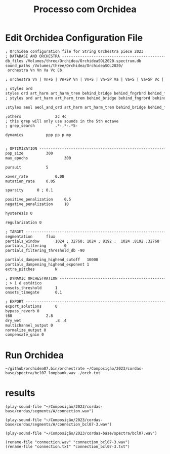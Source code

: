 #+INFOJS_OPT: view:overview toc:nil path:https://orgmode.org/worg/code/org-info-js/org-info-src.js
#+title: Processo com Orchidea

* Edit Orchidea Configuration File

#+begin_src org :tangle orch.txt
  ; Orchidea configuration file for String Orchestra piece 2023
  ; DATABASE AND ORCHESTRA -------------------------------------------------------
  db_files /Volumes/three/Orchidea/OrchideaSOL2020.spectrum.db
  sound_paths /Volumes/three/Orchidea/OrchideaSOL2020/
   orchestra Vn Vn Va Vc Cb

  ; orchestra Vn | Vn+S | Vn+SP Vn | Vn+S | Vn+SP Va | Va+S | Va+SP Vc | Vc+S | Vc+SP Cb | Cb+S

  ; styles ord
  styles ord art_harm art_harm_trem behind_bridge behind_fngrbrd behind_frog legno_tratto ord_closed ord_hi_reg ord_open pont
  ; styles ord art_harm art_harm_trem behind_bridge behind_fngrbrd behind_frog legno_tratto ord_closed ord_hi_reg ord_open pont pont_trem vib tasto_trem trem trem_and_fngrtip

  ;styles aeol aeol_and_ord art_harm art_harm_trem behind_bridge behind_fngrbrd behind_frog bisb bisb_and_stick blow blow_no_reed brassy breath cluster_and_nail_hi cluster_and_nail_lo cluster_and_nail_mid cluster_hi cluster_lo cluster_mid damp dbl_tng dsclrd_fngr flatt flatt_closed flatt_hi_reg flatt_no_mthpc flatt_open flatt_stopped growl harm_fngr jet_wh key_cl kiss legno_batt legno_tratto ord ord_closed ord_hi_reg ord_open pdl_tone pizz_bartok pizz_lv pizz_sec pont pont_trem reg_combi sfz slap slap_unp sngl_tng stopped tasto_trem trem trem_and_fngrtip vib whst_tn

  ;others				2c 4c
  ; this grep will only use sounds in the 5th octave
  ; grep_search         .*-.*-.*5-

  dynamics			ppp pp p mp 


  ; OPTIMIZATION -----------------------------------------------------------------
  pop_size			300
  max_epochs		        300

  pursuit			5

  xover_rate	        0.08
  mutation_rate		0.05

  sparsity		0 ; 0.1

  positive_penalization 	0.5
  negative_penalization 	10

  hysteresis 0

  regularization 0

  ; TARGET -----------------------------------------------------------------------
  segmentation		flux
  partials_window		1024 ; 32768; 1024 ; 8192 ;  1024 ;8192 ;32768
  partials_filtering		0
  partials_filtering_threshold_db -90

  partials_dampening_highend_cutoff   10000
  partials_dampening_highend_exponent 1
  extra_pitches			N

  ; DYNAMIC ORCHESTRATION --------------------------------------------------------
  ; > 1 é estático
  onsets_threshold		1
  onsets_timegate		0.1

  ; EXPORT -----------------------------------------------------------------------
  export_solutions		0
  bypass_reverb 0
  t60				2.8
  dry_wet				.8 .4 
  multichannel_output 0
  normalize_output 0
  compensate_gain 0
#+end_src

* Run Orchidea

#+begin_src eshell :async
  ~/github/orchidea07.bin/orchestrate ~/Composição/2023/cordas-base/spectra/bcl07_loopbank.wav ./orch.txt
#+end_src

#+RESULTS:
#+begin_example
[orchidea, ver. 0.7]

orchestrate: computer-assisted orchestration
(c) 2022, www.orch-idea.org

loading configuration... done
parameters.............. 0.08, 0.05, 0
loading databases....... done (13265 entries)
analysing target........ done (1 segments)
searching............... done
connecting.............. done
exporting solutions..... done

#+end_example



* results
#+begin_src elisp
  (play-sound-file "~/Composição/2023/cordas-base/cordas/segments/A/connection.wav")
#+end_src

#+RESULTS:
: #<process afplay>

  
#+begin_src elisp
  (play-sound-file "~/Composição/2023/cordas-base/cordas/segments/A/connection_bcl07-3.wav")
#+end_src

#+RESULTS:
: #<process afplay>

#+begin_src elisp
  (play-sound-file "~/Composição/2023/cordas-base/spectra/bcl07.wav")
#+end_src

#+RESULTS:
: #<process afplay<1>>

#+begin_src elisp
  (rename-file "connection.wav" "connection_bcl07-3.wav")
  (rename-file "connection.txt" "connection_bcl07-3.txt")
#+end_src

#+RESULTS:






